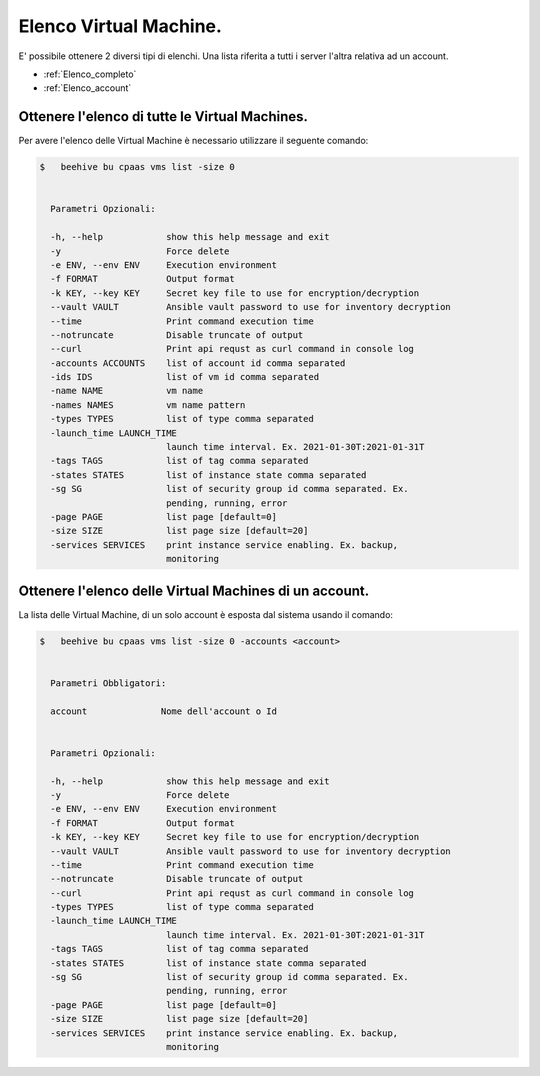 .. 30.30_lista-vm:

Elenco Virtual Machine.
=======================

E' possibile ottenere 2 diversi tipi di elenchi. Una lista riferita a tutti i server l'altra relativa ad un account.

-  :ref:`Elenco_completo`
-  :ref:`Elenco_account`


.. _Elenco_completo:

Ottenere l'elenco di tutte le  Virtual Machines.
^^^^^^^^^^^^^^^^^^^^^^^^^^^^^^^^^^^^^^^^^^^^^^^^

Per avere l'elenco delle Virtual Machine è necessario utilizzare il seguente comando:

.. code-block:: bash

    $   beehive bu cpaas vms list -size 0
    

      Parametri Opzionali:

      -h, --help            show this help message and exit
      -y                    Force delete
      -e ENV, --env ENV     Execution environment
      -f FORMAT             Output format
      -k KEY, --key KEY     Secret key file to use for encryption/decryption
      --vault VAULT         Ansible vault password to use for inventory decryption
      --time                Print command execution time
      --notruncate          Disable truncate of output
      --curl                Print api requst as curl command in console log
      -accounts ACCOUNTS    list of account id comma separated
      -ids IDS              list of vm id comma separated
      -name NAME            vm name
      -names NAMES          vm name pattern
      -types TYPES          list of type comma separated
      -launch_time LAUNCH_TIME
                            launch time interval. Ex. 2021-01-30T:2021-01-31T
      -tags TAGS            list of tag comma separated
      -states STATES        list of instance state comma separated
      -sg SG                list of security group id comma separated. Ex.
                            pending, running, error
      -page PAGE            list page [default=0]
      -size SIZE            list page size [default=20]
      -services SERVICES    print instance service enabling. Ex. backup,
                            monitoring

.. _Elenco_account:

Ottenere l'elenco delle Virtual Machines di un account.
^^^^^^^^^^^^^^^^^^^^^^^^^^^^^^^^^^^^^^^^^^^^^^^^^^^^^^^

La lista delle Virtual Machine, di un solo account è esposta dal sistema usando il comando:

.. code-block:: bash

    $   beehive bu cpaas vms list -size 0 -accounts <account>

    
      Parametri Obbligatori:

      account              Nome dell'account o Id


      Parametri Opzionali:

      -h, --help            show this help message and exit
      -y                    Force delete
      -e ENV, --env ENV     Execution environment
      -f FORMAT             Output format
      -k KEY, --key KEY     Secret key file to use for encryption/decryption
      --vault VAULT         Ansible vault password to use for inventory decryption
      --time                Print command execution time
      --notruncate          Disable truncate of output
      --curl                Print api requst as curl command in console log
      -types TYPES          list of type comma separated
      -launch_time LAUNCH_TIME
                            launch time interval. Ex. 2021-01-30T:2021-01-31T
      -tags TAGS            list of tag comma separated
      -states STATES        list of instance state comma separated
      -sg SG                list of security group id comma separated. Ex.
                            pending, running, error
      -page PAGE            list page [default=0]
      -size SIZE            list page size [default=20]
      -services SERVICES    print instance service enabling. Ex. backup,
                            monitoring


    
